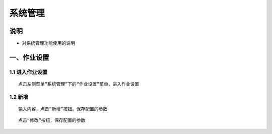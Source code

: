 
系统管理
============================

说明
````````````
- 对系统管理功能使用的说明

一、作业设置
````````````````````

**1.1 进入作业设置**
--------------------

::

    点击左侧菜单“系统管理”下的“作业设置”菜单，进入作业设置

.. image:: ../_static/img/using/system/jobsettingsadd.png

**1.2 新增**
--------------------

::

    输入内容，点击“新增”按钮，保存配置的参数

.. image:: ../_static/img/using/system/jobsettings_add2.png

::

    点击“修改”按钮，保存配置的参数

.. image:: ../_static/img/using/system/jobsettings_bc.png




